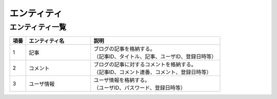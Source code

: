 ===================
エンティティ
===================


エンティティ一覧
====================

.. list-table::
   :widths: 5, 20, 40
   :header-rows: 1

   * - 項番
     - エンティティ名
     - 説明
   * - 1
     - 記事
     - | ブログの記事を格納する。
       | （記事ID、タイトル、記事、ユーザID、登録日時等）
   * - 2
     - コメント
     - | ブログの記事に対するコメントを格納する。
       | （記事ID、コメント連番、コメント、登録日時等）
   * - 3
     - ユーザ情報
     - | ユーザ情報を格納する。
       | （ユーザID、パスワード、登録日時等）

